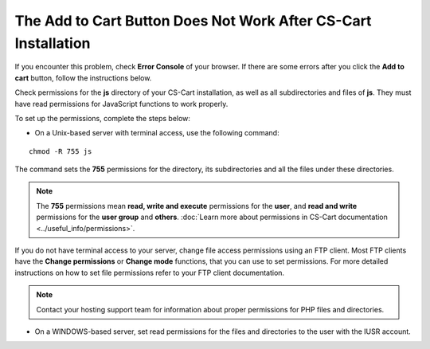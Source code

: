 ***************************************************************
The Add to Cart Button Does Not Work After CS-Cart Installation
***************************************************************

If you encounter this problem, check **Error Console** of your browser. If there are some errors after you click the **Add to cart** button, follow the instructions below.

Check permissions for the **js** directory of your CS-Cart installation, as well as all subdirectories and files of **js**. They must have read permissions for JavaScript functions to work properly.

To set up the permissions, complete the steps below:

* On a Unix-based server with terminal access, use the following command:

::

  chmod -R 755 js

The command sets the **755** permissions for the directory, its subdirectories and all the files under these directories.

.. note:: 

    The **755** permissions mean **read, write and execute** permissions for the **user**, and **read and write** permissions for the **user group** and **others**. :doc:`Learn more about permissions in CS-Cart documentation <../useful_info/permissions>`.

If you do not have terminal access to your server, change file access permissions using an FTP client. Most FTP clients have the **Change permissions** or **Change mode** functions, that you can use to set permissions. For more detailed instructions on how to set file permissions refer to your FTP client documentation.
 
.. note::

    Contact your hosting support team for information about proper permissions for PHP files and directories.

* On a WINDOWS-based server, set read permissions for the files and directories to the user with the IUSR account.

